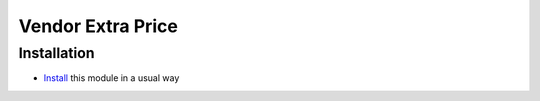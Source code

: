 ====================
 Vendor Extra Price
====================

Installation
============

* `Install <https://odoo-development.readthedocs.io/en/latest/odoo/usage/install-module.html>`__ this module in a usual way
